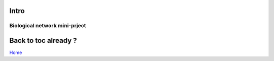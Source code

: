 

Intro
=====

Biological network mini-prject 
------------------------------

.. image:: _static/INSA.png


Back to toc already ?
=====================

`Home`_

.. _Home: index.html
